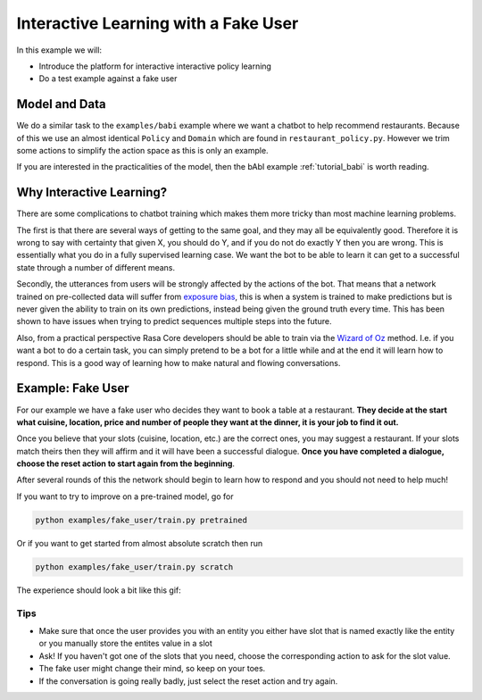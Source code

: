 .. _tutorial_fake_user:

Interactive Learning with a Fake User
=====================================

In this example we will:

- Introduce the platform for interactive interactive policy learning

- Do a test example against a fake user

Model and Data
--------------

We do a similar task to the ``examples/babi`` example where we want a
chatbot to help recommend restaurants. Because of this we use an almost
identical ``Policy`` and ``Domain`` which are found in ``restaurant_policy.py``.
However we trim some actions to simplify the action space as this is only an example.

If you are interested in the practicalities of the model, then the bAbI
example :ref:`tutorial_babi` is worth reading.

Why Interactive Learning?
--------------------

There are some complications to chatbot training which makes them more
tricky than most machine learning problems.

The first is that there
are several ways of getting to the same goal, and they may all be equivalently good.
Therefore it is wrong to say with certainty that given X, you should do Y,
and if you do not do exactly Y then you are wrong. This is essentially
what you do in a fully supervised learning case. We want the bot
to be able to learn it can get to a successful state through a number of
different means.

Secondly, the utterances from users will be strongly affected by the
actions of the bot. That means that a network trained on pre-collected
data will suffer from `exposure bias <https://arxiv.org/abs/1511.06732>`_,
this is when a system is trained to make predictions but is never given the ability to train on its own predictions, instead being given the 
ground truth every time. This has been shown to have issues when trying 
to predict sequences multiple steps into the future.

Also, from a practical perspective Rasa Core developers should be able to train
via the `Wizard of Oz <https://en.wikipedia.org/wiki/Wizard_of_Oz_experiment>`_
method. I.e. if you want a bot to do a certain task, you can simply
pretend to be a bot for a little while and at the end it will learn how
to respond. This is a good way of learning how to make natural and flowing
conversations.

Example: Fake User
------------------

For our example we have a fake user who decides they want to book a table
at a restaurant. **They decide at the start what cuisine, location, price
and number of people they want at the dinner, it is your job to find it out.**

Once you believe that your slots (cuisine, location, etc.) are the correct ones,
you may suggest a restaurant. If your slots match theirs then they will affirm
and it will have been a successful dialogue. **Once you have completed
a dialogue, choose the reset action to start again from the beginning**.

After several rounds of this the network should begin to learn how to respond
and you should not need to help much!


If you want to try to improve on a pre-trained model, go for

.. code-block:: bash

   python examples/fake_user/train.py pretrained

Or if you want to get started from almost absolute scratch then run

.. code-block:: bash

   python examples/fake_user/train.py scratch


The experience should look a bit like this gif:


.. image:: _static/images/interactive.gif


Tips
::::

- Make sure that once the user provides you with an entity you either have slot that is named exactly like the entity or you manually store the entites value in a slot

- Ask! If you haven't got one of the slots that you need, choose the corresponding action to ask for the slot value.

- The fake user might change their mind, so keep on your toes.

- If the conversation is going really badly, just select the reset action and try again.
